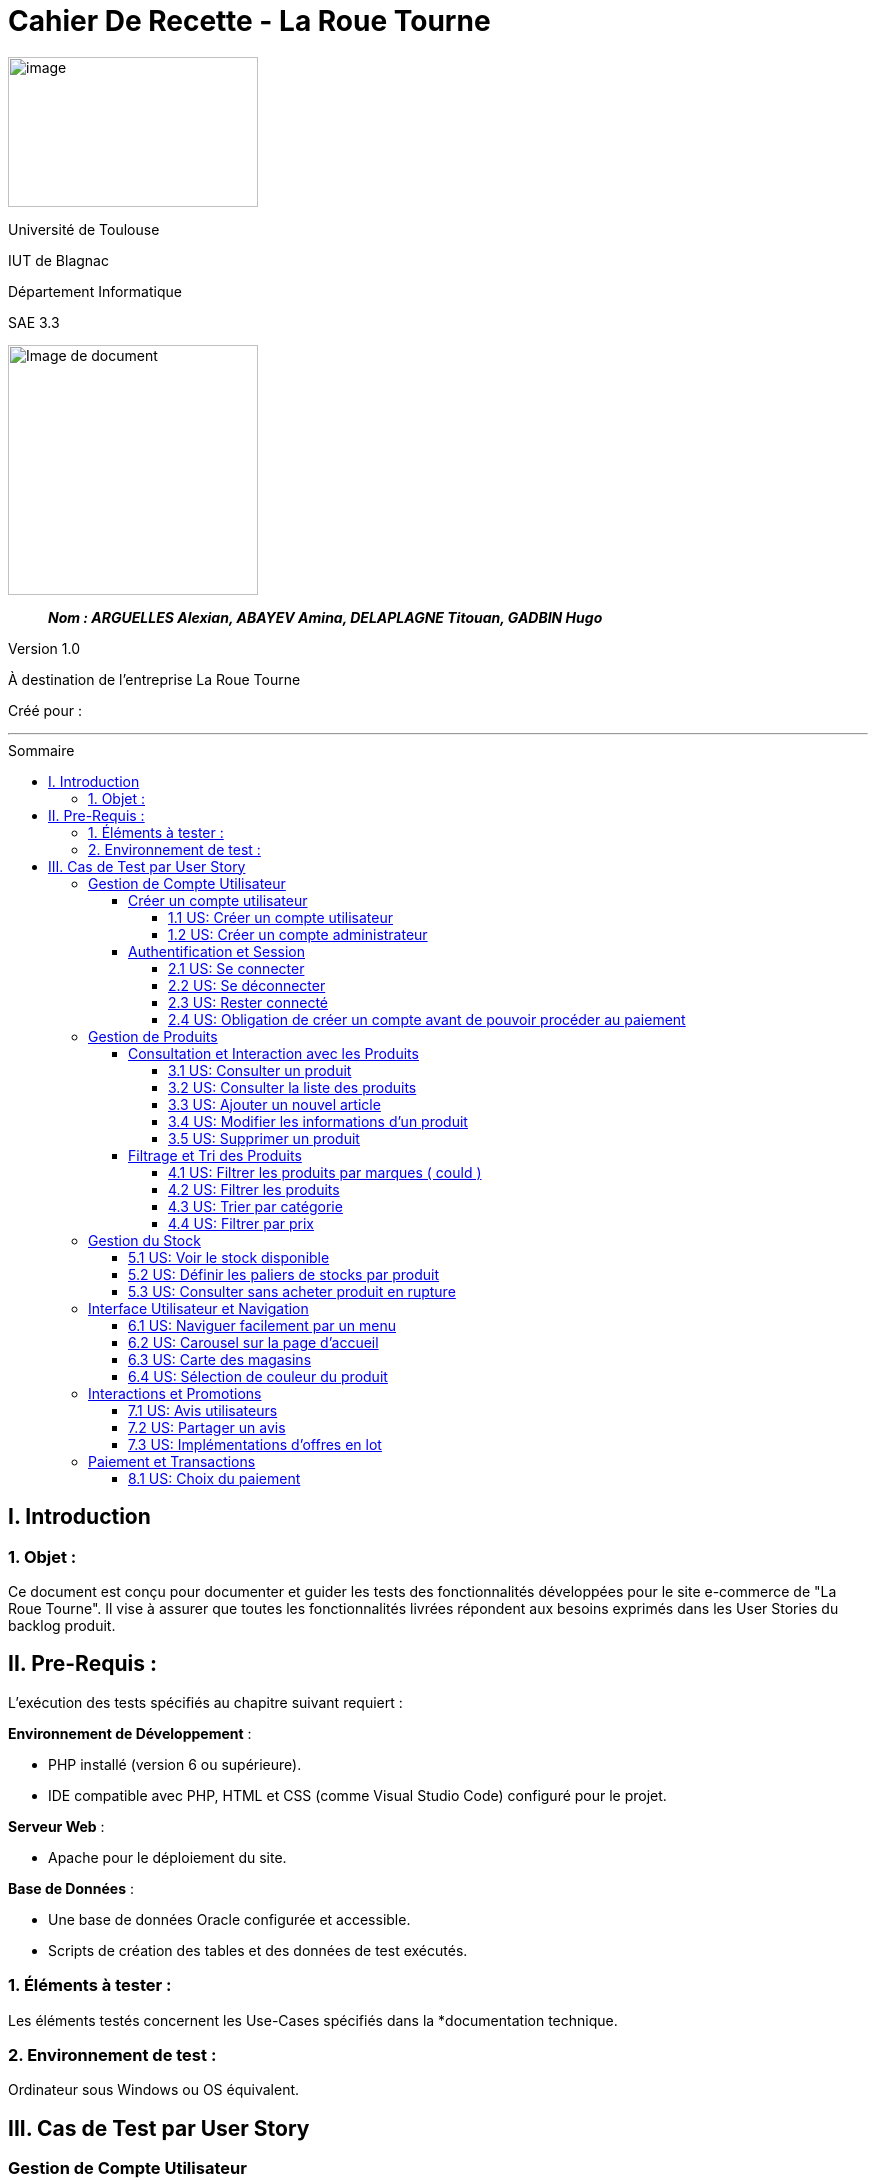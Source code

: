 :toc: macro
:toc-title: Sommaire
:toclevels: 4
// Variables
:imgPath: ./../image/

= Cahier De Recette - La Roue Tourne

image:{imgPath}logo_univ.png[image,width=250,height=150]

Université de Toulouse

IUT de Blagnac

Département Informatique

SAE 3.3

ifdef::env-github[]
++++
<p align="center">
  <img width="500" height="500" src="../image/cahier-de-recette.png">
</p>
++++
endif::[]

ifndef::env-github[]
image::{imgPath}cahier-de-recette.png[Image de document, 250, align=center]
endif::[]

____
*_Nom : ARGUELLES Alexian, ABAYEV Amina, DELAPLAGNE Titouan, GADBIN Hugo_*
____

Version 1.0

À destination de l'entreprise La Roue Tourne

Créé pour : 



___




toc::[]

== I. Introduction
=== 1. Objet :
[.text-justify]
Ce document est conçu pour documenter et guider les tests des fonctionnalités développées pour le site e-commerce de "La Roue Tourne". Il vise à assurer que toutes les fonctionnalités livrées répondent aux besoins exprimés dans les User Stories du backlog produit.


== II. Pre-Requis :
[.text-justify]
L'exécution des tests spécifiés au chapitre suivant requiert :

**Environnement de Développement** :

- PHP installé (version 6 ou supérieure).
- IDE compatible avec PHP, HTML et CSS (comme Visual Studio Code) configuré pour le projet.

**Serveur Web** :

- Apache pour le déploiement du site.

**Base de Données** :

- Une base de données Oracle configurée et accessible.
- Scripts de création des tables et des données de test exécutés.



=== 1. Éléments à tester :
[.text-justify]
Les éléments testés concernent les Use-Cases spécifiés dans la *documentation technique.


=== 2. Environnement de test :
[.text-justify]
Ordinateur sous Windows ou OS équivalent.


== III. Cas de Test par User Story


=== Gestion de Compte Utilisateur
==== Créer un compte utilisateur
===== 1.1 US: Créer un compte utilisateur

[cols="4", options="header"]
|====
| Action | Comportement attendu | Pré-conditions | Résultat

| Cliquer sur le lien "S'inscrire"
| Le formulaire d'inscription doit s'afficher.
| Aucun compte utilisateur connecté.
| Succès

| Remplir le formulaire d'inscription et soumettre
| Un nouveau compte utilisateur est créé, et l'utilisateur est redirigé vers la page d'accueil ou son tableau de bord.
| Tous les champs du formulaire sont remplis correctement.
| Succès

| Recevoir un email de confirmation
| Un email de confirmation est envoyé à l'adresse indiquée lors de l'inscription.
| Adresse email valide fournie lors de l'inscription.
| Succès
|====

===== 1.2 US: Créer un compte administrateur
[cols="3,2,2,2", options="header"]
|====
| Action | Comportement attendu | Pré-conditions | Résultat

| Accéder à la page de profil en tant qu'owner
| La liste des utilisateurs avec leurs rôles actuels est affichée
| Administrateur connecté avec le rôle "owner"
| Succès

| Modifier le rôle d'un utilisateur via une interface dédiée (ex. menu déroulant ou bouton)
| Le rôle de l'utilisateur sélectionné est mis à jour avec succès
| Rôle "owner" et utilisateur existant
| Succès

| Tenter de modifier le rôle d'un utilisateur sans disposer du rôle "owner"
| L'option de modification de rôle est désactivée ou non accessible
| Administrateur connecté sans rôle "owner"
| Attendu

| Vérifier le rôle modifié d'un utilisateur
| Les modifications de rôle sont enregistrées et reflétées immédiatement dans la liste des utilisateurs
| Rôle modifié avec succès
| Succès
|====

==== Authentification et Session
===== 2.1 US: Se connecter
[cols="3,2,2,2", options="header"]
|====
| Action | Comportement attendu | Pré-conditions | Résultat

| Accéder à la page de connexion via le bouton "Se connecter"
| Le client est redirigé vers la page de connexion
| Client non connecté
| Succès

| Remplir le formulaire de connexion avec des informations valides (email et mot de passe) et soumettre
| Le client est connecté et redirigé vers son espace personnel
| Compte utilisateur existant avec des informations valides
| Succès

| Remplir le formulaire de connexion avec des informations invalides (email ou mot de passe incorrects)
| Un message d'erreur informe le client que les informations sont incorrectes
| Informations invalides fournies
| Attendu

| Consulter l'espace personnel après connexion
| Le client a accès à ses données personnelles, ses commandes passées, et ses informations de compte
| Client connecté
| Succès
|====
===== 2.2 US: Se déconnecter
[cols="3,2,2,2", options="header"]
|====
| Action | Comportement attendu | Pré-conditions | Résultat

| Cliquer sur le bouton "Déconnexion"
| L'utilisateur est immédiatement déconnecté et redirigé vers la page d'accueil
| Utilisateur connecté
| Succès

| Vérifier la présence du bouton "Déconnexion" sur différentes pages
| Le bouton "Déconnexion" est accessible sur toutes les pages du site
| Utilisateur connecté et naviguant sur différentes pages
| Succès

|====
===== 2.3 US: Rester connecté
===== 2.4 US: Obligation de créer un compte avant de pouvoir procéder au paiement
[cols="3,2,2,2", options="header"]
|====
| Action | Comportement attendu | Pré-conditions | Résultat

| Tenter de passer une commande sans être connecté
| Un message clair informe le client qu'il doit créer un compte ou se connecter avant de poursuivre
| Client non connecté
| Succès

| Cliquer sur le lien ou bouton "Créer un compte" dans le message d'information
| Le client est redirigé vers la page de création de compte
| Client non connecté
| Succès

| Tenter de passer une commande après avoir créé un compte et s'être connecté
| Le processus de paiement se déroule normalement
| Client connecté
| Succès
|====

=== Gestion de Produits
==== Consultation et Interaction avec les Produits
===== 3.1 US: Consulter un produit
===== 3.2 US: Consulter la liste des produits

[cols="3,2,2,2", options="header"]
|====
| Action | Comportement attendu | Pré-conditions | Résultat

| Accéder à la page de liste de produits
| La liste complète des produits disponibles est affichée
| Base de données contenant des produits
| Succès

| Utiliser la pagination pour naviguer entre les pages de produits
| Chaque page de la pagination montre un ensemble distinct de produits
| Plusieurs pages de produits disponibles
| Succès

| Rechercher un produit spécifique via la barre de recherche sur la page de liste
| Les produits correspondant aux termes de recherche sont affichés
| Termes de recherche valides entrés
| Echec
|====

===== 3.3 US: Ajouter un nouvel article

[cols="3,2,2,2", options="header"]
|====
| Action | Comportement attendu | Pré-conditions | Résultat

| Remplir le formulaire d'ajout d'un nouveau produit et soumettre
| Le produit est ajouté à la base de données et affiché sur le site
| Accès administrateur pour ajouter des produits
| Succès

| Soumettre un formulaire d'ajout de produit incomplet
| Message d'erreur indiquant les champs manquants
| Champs obligatoires non remplis
| Échec
|====

===== 3.4 US: Modifier les informations d'un produit
===== 3.5 US: Supprimer un produit

==== Filtrage et Tri des Produits
===== 4.1 US: Filtrer les produits par marques ( could )

===== 4.2 US: Filtrer les produits

[cols="3,2,2,2", options="header"]
|====
| Action | Comportement attendu | Pré-conditions | Résultat

| Appliquer des filtres multiples sur les produits
| Seuls les produits correspondant aux critères sélectionnés sont affichés
| Plusieurs filtres disponibles (prix, catégorie, etc.)
| Succès

| Appliquer un filtre sans aucun produit correspondant
| Aucun produit n'est affiché après l'application du filtre et un message s'affiche
| Filtre appliqué sans produits correspondants dans la base de données
| Succès
|====

===== 4.3 US: Trier par catégorie

[cols="4", options="header"]
|====
| Action | Comportement attendu | Pré-conditions | Résultat

| Sélectionner une catégorie spécifique pour trier les produits
| Les produits de la catégorie choisie sont affichés
| Produits disponibles dans plusieurs catégories
| Succès

| Sélectionner plusieurs catégories spécifiques pour trier les produits
| Les produits des catégories choisies sont affichés
| Produits disponibles dans plusieurs catégories
| Succès

| Sélectionner une catégorie sans produits
| Aucun produit n'est affiché pour la catégorie sélectionnée et un message s'affiche
| Catégorie sélectionnée sans produits disponibles
| Succès
|====

===== 4.4 US: Filtrer par prix

[cols="3,2,2,2", options="header"]
|====
| Action | Comportement attendu | Pré-conditions | Résultat

| Choisir une fourchette de prix dans les options de filtrage
| Seuls les produits dont le prix se situe dans la fourchette sélectionnée sont affichés
| Produits avec différentes gammes de prix disponibles
| Succès

| Choisir une fourchette de prix où aucun produit n'est disponible
| Aucun produit n'est affiché après l'application du filtre
| Fourchette de prix sans produits correspondants
| Succès
|====

=== Gestion du Stock
===== 5.1 US: Voir le stock disponible

[cols="3,2,2,2", options="header"]
|====
| Action | Comportement attendu | Pré-conditions | Résultat

| Consulter la page d'un produit
| Le stock disponible est affiché sur la page du produit
| Produits avec des informations de stock
| Succès

| Consulter un produit sans stock
| Message 'Stock épuisé' affiché
| Produit sans stock
| Succès
|====

===== 5.2 US: Définir les paliers de stocks par produit

[cols="3,2,2,2", options="header"]
|====
| Action | Comportement attendu | Pré-conditions | Résultat

| Régler les paliers de stock dans les paramètres du produit
| Les alertes de stock sont générées lorsque le stock atteint le palier défini
| Accès administrateur pour la gestion des stocks
| Succès

| Régler un palier de stock incorrect
| Aucune alerte générée même si le stock est insuffisant
| Palier défini en dessous du stock actuel sans intention
| Échec
|====

===== 5.3 US: Consulter sans acheter produit en rupture

=== Interface Utilisateur et Navigation
===== 6.1 US: Naviguer facilement par un menu
===== 6.2 US: Carousel sur la page d'accueil
===== 6.3 US: Carte des magasins
===== 6.4 US: Sélection de couleur du produit

=== Interactions et Promotions
===== 7.1 US: Avis utilisateurs

[cols="3,2,2,2", options="header"]
|====
| Action | Comportement attendu | Pré-conditions | Résultat

| Laisser un avis sur un produit
| L'avis est ajouté au produit et visible pour les autres utilisateurs
| Utilisateur connecté et ayant acheté le produit
| Succès

| Laisser un avis sans être connecté
| Message d'erreur demandant de se connecter
| Utilisateur non connecté
| Échec
|====

===== 7.2 US: Partager un avis
===== 7.3 US: Implémentations d'offres en lot

=== Paiement et Transactions
===== 8.1 US: Choix du paiement

[cols="3,2,2,2", options="header"]
|====
| Action | Comportement attendu | Pré-conditions | Résultat

| Sélectionner une méthode de paiement lors de la finalisation de l'achat
| Le paiement est traité selon la méthode choisie
| Produits dans le panier et utilisateur prêt à payer
| Succès

| Essayer d'utiliser une méthode de paiement désactivée
| Message d'erreur affiché indiquant la méthode non disponible
| Méthode de paiement non disponible sélectionnée
| Échec
|====





















